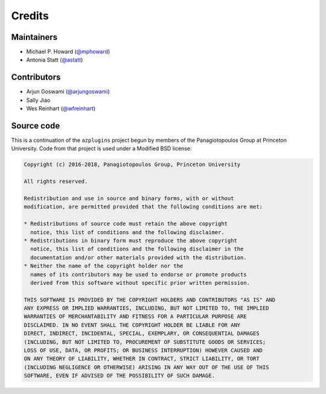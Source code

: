 Credits
=======

Maintainers
-----------

* Michael P. Howard (`@mphoward <https://github.com/mphoward>`_)
* Antonia Statt (`@astatt <https://github.com/astatt>`_)

Contributors
------------

* Arjun Goswami (`@arjungoswami <https://github.com/arjungoswami>`_)
* Sally Jiao
* Wes Reinhart (`@wfreinhart <https://github.com/wfreinhart>`_)

Source code
-----------
This is a continuation of the ``azplugins`` project begun by members of the
Panagiotopoulos Group at Princeton University. Code from that project is
used under a Modified BSD license:

.. code-block:: none

    Copyright (c) 2016-2018, Panagiotopoulos Group, Princeton University

    All rights reserved.

    Redistribution and use in source and binary forms, with or without
    modification, are permitted provided that the following conditions are met:

    * Redistributions of source code must retain the above copyright
      notice, this list of conditions and the following disclaimer.
    * Redistributions in binary form must reproduce the above copyright
      notice, this list of conditions and the following disclaimer in the
      documentation and/or other materials provided with the distribution.
    * Neither the name of the copyright holder nor the
      names of its contributors may be used to endorse or promote products
      derived from this software without specific prior written permission.

    THIS SOFTWARE IS PROVIDED BY THE COPYRIGHT HOLDERS AND CONTRIBUTORS "AS IS" AND
    ANY EXPRESS OR IMPLIED WARRANTIES, INCLUDING, BUT NOT LIMITED TO, THE IMPLIED
    WARRANTIES OF MERCHANTABILITY AND FITNESS FOR A PARTICULAR PURPOSE ARE
    DISCLAIMED. IN NO EVENT SHALL THE COPYRIGHT HOLDER BE LIABLE FOR ANY
    DIRECT, INDIRECT, INCIDENTAL, SPECIAL, EXEMPLARY, OR CONSEQUENTIAL DAMAGES
    (INCLUDING, BUT NOT LIMITED TO, PROCUREMENT OF SUBSTITUTE GOODS OR SERVICES;
    LOSS OF USE, DATA, OR PROFITS; OR BUSINESS INTERRUPTION) HOWEVER CAUSED AND
    ON ANY THEORY OF LIABILITY, WHETHER IN CONTRACT, STRICT LIABILITY, OR TORT
    (INCLUDING NEGLIGENCE OR OTHERWISE) ARISING IN ANY WAY OUT OF THE USE OF THIS
    SOFTWARE, EVEN IF ADVISED OF THE POSSIBILITY OF SUCH DAMAGE.
